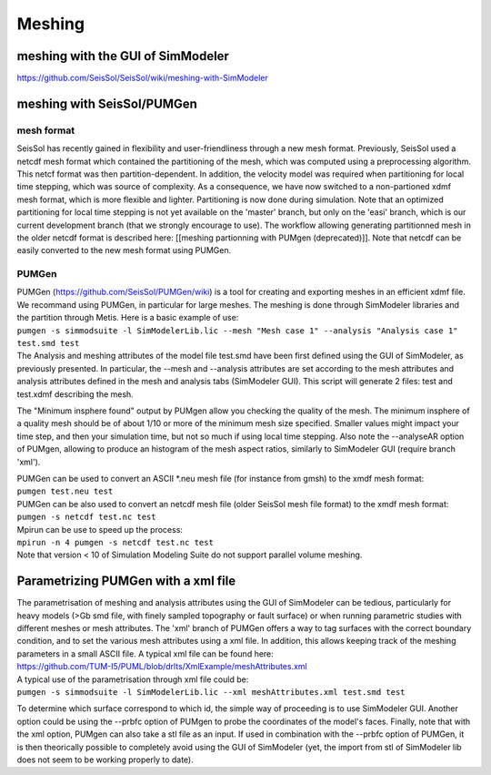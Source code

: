 Meshing
=======

meshing with the GUI of SimModeler
----------------------------------

`https://github.com/SeisSol/SeisSol/wiki/meshing-with-SimModeler <https://github.com/SeisSol/SeisSol/wiki/meshing-with-SimModeler>`__

.. _meshing-with-seissol/pumgen:

meshing with SeisSol/PUMGen
---------------------------

mesh format
~~~~~~~~~~~

SeisSol has recently gained in flexibility and user-friendliness through
a new mesh format. Previously, SeisSol used a netcdf mesh format which
contained the partitioning of the mesh, which was computed using a
preprocessing algorithm. This netcf format was then partition-dependent.
In addition, the velocity model was required when partitioning for local
time stepping, which was source of complexity. As a consequence, we have
now switched to a non-partioned xdmf mesh format, which is more flexible
and lighter. Partitioning is now done during simulation. Note that an
optimized partitioning for local time stepping is not yet available on
the 'master' branch, but only on the 'easi' branch, which is our current
development branch (that we strongly encourage to use). The workflow
allowing generating partitionned mesh in the older netcdf format is
described here: [[meshing partionning with PUMgen (deprecated)]]. Note
that netcdf can be easily converted to the new mesh format using PUMGen.

PUMGen
~~~~~~

| PUMGen
  (`https://github.com/SeisSol/PUMGen/wiki <https://github.com/SeisSol/PUMGen/wiki>`__)
  is a tool for creating and exporting meshes in an efficient xdmf file.
  We recommand using PUMGen, in particular for large meshes. The meshing
  is done through SimModeler libraries and the partition through Metis.
  Here is a basic example of use:
| ``pumgen -s simmodsuite -l SimModelerLib.lic --mesh "Mesh case 1" --analysis "Analysis case 1" test.smd test``
| The Analysis and meshing attributes of the model file test.smd have
  been first defined using the GUI of SimModeler, as previously
  presented. In particular, the --mesh and --analysis attributes are set
  according to the mesh attributes and analysis attributes defined in
  the mesh and analysis tabs (SimModeler GUI). This script will generate
  2 files: test and test.xdmf describing the mesh.

The "Minimum insphere found" output by PUMgen allow you checking the
quality of the mesh. The minimum insphere of a quality mesh should be of
about 1/10 or more of the minimum mesh size specified. Smaller values
might impact your time step, and then your simulation time, but not so
much if using local time stepping. Also note the --analyseAR option of
PUMgen, allowing to produce an histogram of the mesh aspect ratios,
similarly to SimModeler GUI (require branch 'xml').

| PUMGen can be used to convert an ASCII \*.neu mesh file (for instance
  from gmsh) to the xmdf mesh format:
| ``pumgen test.neu test``
| PUMGen can be also used to convert an netcdf mesh file (older SeisSol
  mesh file format) to the xmdf mesh format:
| ``pumgen -s netcdf test.nc test``
| Mpirun can be use to speed up the process:
| ``mpirun -n 4 pumgen -s netcdf test.nc test``
| Note that version < 10 of Simulation Modeling Suite do not support
  parallel volume meshing.

Parametrizing PUMGen with a xml file
------------------------------------

| The parametrisation of meshing and analysis attributes using the GUI
  of SimModeler can be tedious, particularly for heavy models (>Gb smd
  file, with finely sampled topography or fault surface) or when running
  parametric studies with different meshes or mesh attributes. The 'xml'
  branch of PUMGen offers a way to tag surfaces with the correct
  boundary condition, and to set the various mesh attributes using a xml
  file. In addition, this allows keeping track of the meshing parameters
  in a small ASCII file. A typical xml file can be found here:
| `https://github.com/TUM-I5/PUML/blob/drlts/XmlExample/meshAttributes.xml <https://github.com/TUM-I5/PUML/blob/drlts/XmlExample/meshAttributes.xml>`__
| A typical use of the parametrisation through xml file could be:
| ``pumgen -s simmodsuite -l SimModelerLib.lic --xml meshAttributes.xml test.smd test``

To determine which surface correspond to which id, the simple way of
proceeding is to use SimModeler GUI. Another option could be using the
--prbfc option of PUMgen to probe the coordinates of the model's faces.
Finally, note that with the xml option, PUMgen can also take a stl file
as an input. If used in combination with the --prbfc option of PUMGen,
it is then theorically possible to completely avoid using the GUI of
SimModeler (yet, the import from stl of SimModeler lib does not seem to
be working properly to date).
